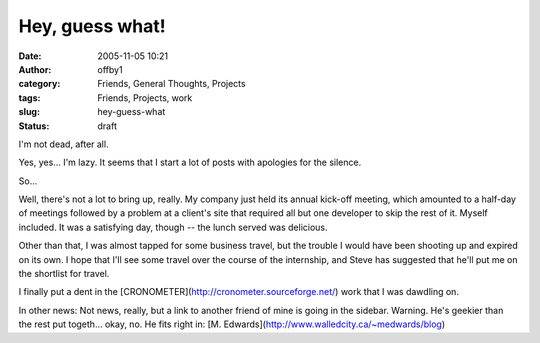 Hey, guess what!
################
:date: 2005-11-05 10:21
:author: offby1
:category: Friends, General Thoughts, Projects
:tags: Friends, Projects, work
:slug: hey-guess-what
:status: draft

I'm not dead, after all.

Yes, yes... I'm lazy. It seems that I start a lot of posts with
apologies for the silence.

So...

Well, there's not a lot to bring up, really. My company just held its
annual kick-off meeting, which amounted to a half-day of meetings
followed by a problem at a client's site that required all but one
developer to skip the rest of it. Myself included. It was a satisfying
day, though -- the lunch served was delicious.

Other than that, I was almost tapped for some business travel, but the
trouble I would have been shooting up and expired on its own. I hope
that I'll see some travel over the course of the internship, and Steve
has suggested that he'll put me on the shortlist for travel.

I finally put a dent in the
[CRONOMETER](http://cronometer.sourceforge.net/) work that I was
dawdling on.

In other news: Not news, really, but a link to another friend of mine is
going in the sidebar. Warning. He's geekier than the rest put togeth...
okay, no. He fits right in: [M.
Edwards](http://www.walledcity.ca/~medwards/blog)
